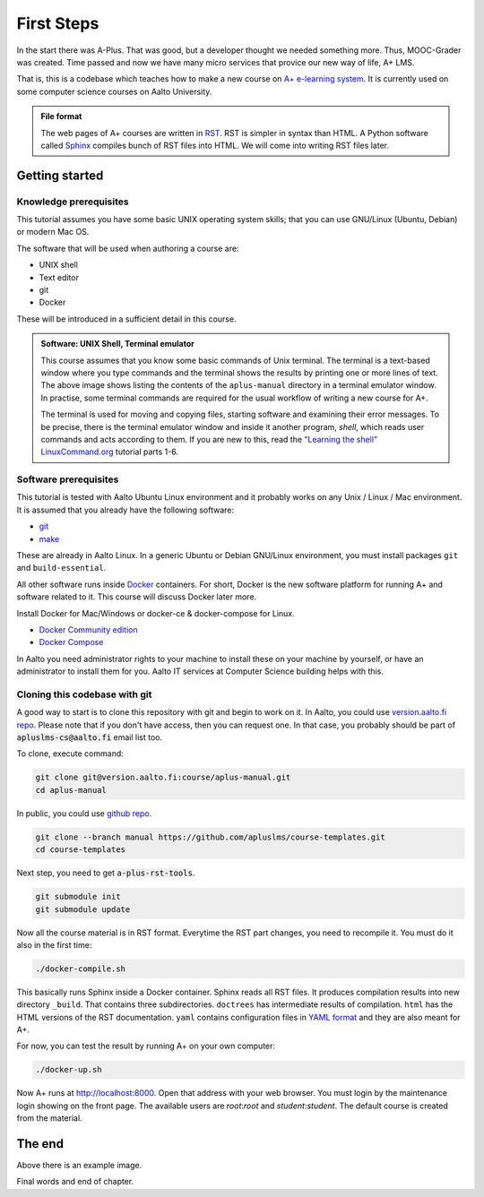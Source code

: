 First Steps
===========

In the start there was A-Plus.
That was good, but a developer thought we needed something more.
Thus, MOOC-Grader was created.
Time passed and now we have many micro services that provice our new way of life, A+ LMS.

That is, this is a codebase which teaches how to make a new course on
`A+ e-learning system <https://github.com/Aalto-LeTech/a-plus>`_. It is currently
used on some computer science courses on Aalto University.

.. admonition:: File format
  :class: alert alert-info

  The web pages of A+ courses are written in
  `RST <http://docutils.sourceforge.net/docs/user/rst/quickref.html>`_.
  RST is simpler in syntax than HTML. A Python software called
  `Sphinx <http://www.sphinx-doc.org>`_ compiles bunch of RST files into
  HTML. We will come into writing RST files later.


Getting started
---------------

Knowledge prerequisites
.......................

This tutorial assumes you have some basic UNIX operating system skills;
that you can use GNU/Linux (Ubuntu, Debian) or modern Mac OS.

The software that will be used when authoring a course are:

- UNIX shell
- Text editor
- git
- Docker

These will be introduced in a sufficient detail in this course.

.. image:: /images/terminal.png

.. admonition:: Software: UNIX Shell, Terminal emulator
  :class: alert alert-info

  This course assumes that you know some basic commands of Unix terminal.
  The terminal is a text-based window where you type commands and the
  terminal shows the results by printing one or more lines of text.
  The above image shows listing the contents of the ``aplus-manual``
  directory in a terminal emulator window. In practise, some terminal
  commands are required for the usual workflow of writing
  a new course for A+.

  The terminal is used for moving and copying files, starting software
  and examining their error messages. To be precise, there is the terminal
  emulator window and inside it another program, `shell`, which reads
  user commands and acts according to them. If you are new to this, read the
  `"Learning the shell" LinuxCommand.org <http://linuxcommand.org/lc3_learning_the_shell.php>`_
  tutorial parts 1-6.

Software prerequisites
......................

This tutorial is tested with Aalto Ubuntu Linux environment and it probably works
on any Unix / Linux / Mac environment. It is assumed that you already have
the following software:

- `git <https://git-scm.com/>`_
- `make <https://www.gnu.org/software/make/>`_

These are already in Aalto Linux. In a generic Ubuntu or Debian GNU/Linux
environment, you must install packages ``git`` and ``build-essential``.

All other software runs inside `Docker <https://www.docker.com/>`_ containers.
For short, Docker is the new software platform for running A+ and software
related to it. This course will discuss Docker later more.

Install Docker for Mac/Windows or docker-ce & docker-compose for Linux.

- `Docker Community edition <https://docs.docker.com/engine/installation/>`_
- `Docker Compose <https://docs.docker.com/compose/install/>`_

In Aalto you need administrator rights to your machine to install these
on your machine by yourself, or have an administrator to install them for you.
Aalto IT services at Computer Science building helps with this.


Cloning this codebase with git
..............................

A good way to start is to clone this repository with git and begin to work on it.
In Aalto, you could use `version.aalto.fi repo <https://version.aalto.fi/gitlab/course/aplus-manual>`_.
Please note that if you don't have access, then you can request one.
In that case, you probably should be part of :code:`apluslms-cs@aalto.fi` email list too.

To clone, execute command:

.. code-block:: sh

    git clone git@version.aalto.fi:course/aplus-manual.git
    cd aplus-manual

In public, you could use `github repo <https://github.com/apluslms/course-templates/tree/manual>`_.

.. code-block:: sh

    git clone --branch manual https://github.com/apluslms/course-templates.git
    cd course-templates

Next step, you need to get :code:`a-plus-rst-tools`.

.. code-block:: sh

    git submodule init
    git submodule update

Now all the course material is in RST format. Everytime the RST part changes,
you need to recompile it. You must do it also in the first time:

.. code-block:: sh

    ./docker-compile.sh

This basically runs Sphinx inside a Docker container. Sphinx reads all RST files.
It produces compilation results into new directory ``_build``. That contains
three subdirectories. ``doctrees`` has intermediate results of compilation.
``html`` has the HTML versions of the RST documentation. ``yaml`` contains
configuration files in `YAML format <https://en.wikipedia.org/wiki/YAML>`_
and they are also meant for A+.

For now, you can test the result by running A+ on your own computer:

.. code-block:: sh

    ./docker-up.sh

Now A+ runs at http://localhost:8000. Open that address with your web browser.
You must login by the maintenance login showing on the front page. The available
users are `root`:`root` and `student`:`student`.  The default course is created
from the material.

The end
-------



.. image:: /images/apluslogo.png

Above there is an example image.

Final words and end of chapter.
